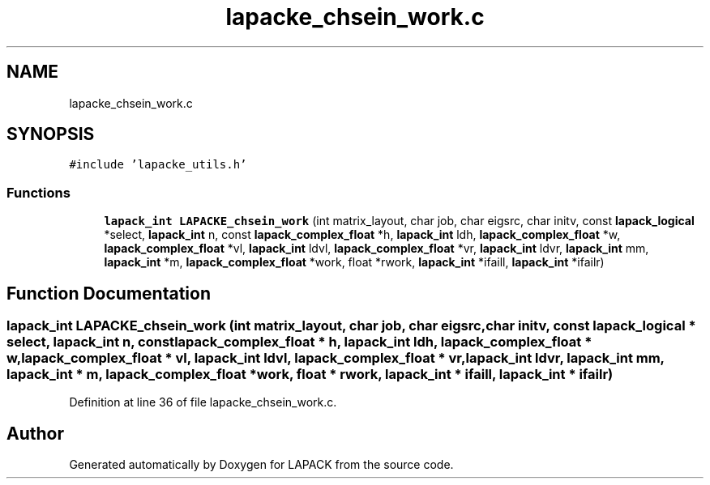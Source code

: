 .TH "lapacke_chsein_work.c" 3 "Tue Nov 14 2017" "Version 3.8.0" "LAPACK" \" -*- nroff -*-
.ad l
.nh
.SH NAME
lapacke_chsein_work.c
.SH SYNOPSIS
.br
.PP
\fC#include 'lapacke_utils\&.h'\fP
.br

.SS "Functions"

.in +1c
.ti -1c
.RI "\fBlapack_int\fP \fBLAPACKE_chsein_work\fP (int matrix_layout, char job, char eigsrc, char initv, const \fBlapack_logical\fP *select, \fBlapack_int\fP n, const \fBlapack_complex_float\fP *h, \fBlapack_int\fP ldh, \fBlapack_complex_float\fP *w, \fBlapack_complex_float\fP *vl, \fBlapack_int\fP ldvl, \fBlapack_complex_float\fP *vr, \fBlapack_int\fP ldvr, \fBlapack_int\fP mm, \fBlapack_int\fP *m, \fBlapack_complex_float\fP *work, float *rwork, \fBlapack_int\fP *ifaill, \fBlapack_int\fP *ifailr)"
.br
.in -1c
.SH "Function Documentation"
.PP 
.SS "\fBlapack_int\fP LAPACKE_chsein_work (int matrix_layout, char job, char eigsrc, char initv, const \fBlapack_logical\fP * select, \fBlapack_int\fP n, const \fBlapack_complex_float\fP * h, \fBlapack_int\fP ldh, \fBlapack_complex_float\fP * w, \fBlapack_complex_float\fP * vl, \fBlapack_int\fP ldvl, \fBlapack_complex_float\fP * vr, \fBlapack_int\fP ldvr, \fBlapack_int\fP mm, \fBlapack_int\fP * m, \fBlapack_complex_float\fP * work, float * rwork, \fBlapack_int\fP * ifaill, \fBlapack_int\fP * ifailr)"

.PP
Definition at line 36 of file lapacke_chsein_work\&.c\&.
.SH "Author"
.PP 
Generated automatically by Doxygen for LAPACK from the source code\&.
